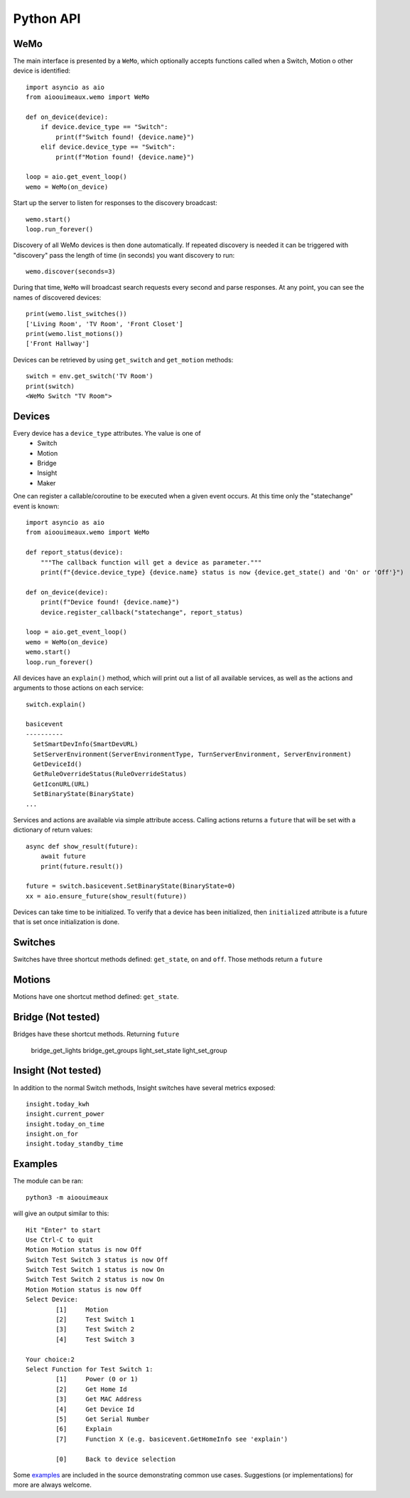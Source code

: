 ===========
Python API
===========

WeMo
-----------
The main interface is presented by a ``WeMo``, which optionally accepts
functions called when a Switch, Motion o other device is identified::

    import asyncio as aio
    from aioouimeaux.wemo import WeMo

    def on_device(device):
        if device.device_type == "Switch":
            print(f"Switch found! {device.name}")
        elif device.device_type == "Switch":
            print(f"Motion found! {device.name}")

    loop = aio.get_event_loop()
    wemo = WeMo(on_device)

Start up the server to listen for responses to the discovery broadcast::

    wemo.start()
    loop.run_forever()

Discovery of all WeMo devices is then done automatically. If repeated discovery
is needed it can be triggered with "discovery" pass the length of time (in seconds)
you want discovery to run::

    wemo.discover(seconds=3)

During that time, ``WeMo`` will broadcast search requests every second
and parse responses. At any point, you can see the names of discovered devices::

    print(wemo.list_switches())
    ['Living Room', 'TV Room', 'Front Closet']
    print(wemo.list_motions())
    ['Front Hallway']

Devices can be retrieved by using ``get_switch`` and ``get_motion`` methods::

    switch = env.get_switch('TV Room')
    print(switch)
    <WeMo Switch "TV Room">

Devices
-------
Every device has a ``device_type`` attributes. Yhe value is one of
    - Switch
    - Motion
    - Bridge
    - Insight
    - Maker

One can register a callable/coroutine to be executed when a given event occurs.
At this time only the "statechange" event is known::

    import asyncio as aio
    from aioouimeaux.wemo import WeMo

    def report_status(device):
        """The callback function will get a device as parameter."""
        print(f"{device.device_type} {device.name} status is now {device.get_state() and 'On' or 'Off'}")

    def on_device(device):
        print(f"Device found! {device.name}")
        device.register_callback("statechange", report_status)

    loop = aio.get_event_loop()
    wemo = WeMo(on_device)
    wemo.start()
    loop.run_forever()

All devices have an ``explain()`` method, which will print out a list of all
available services, as well as the actions and arguments to those actions
on each service::

    switch.explain()

    basicevent
    ----------
      SetSmartDevInfo(SmartDevURL)
      SetServerEnvironment(ServerEnvironmentType, TurnServerEnvironment, ServerEnvironment)
      GetDeviceId()
      GetRuleOverrideStatus(RuleOverrideStatus)
      GetIconURL(URL)
      SetBinaryState(BinaryState)
    ...

Services and actions are available via simple attribute access. Calling actions
returns a ``future`` that will be set with a dictionary of return values::

    async def show_result(future):
        await future
        print(future.result())

    future = switch.basicevent.SetBinaryState(BinaryState=0)
    xx = aio.ensure_future(show_result(future))

Devices can take time to be initialized. To verify that a device has been initialized, then
``initialized`` attribute is a future that is set once initialization is done.

Switches
--------
Switches have three shortcut methods defined: ``get_state``, ``on`` and
``off``. Those methods return a ``future``

Motions
-------
Motions have one shortcut method defined: ``get_state``.

Bridge (Not tested)
------
Bridges have these shortcut methods. Returning ``future``

    bridge_get_lights
    bridge_get_groups
    light_set_state
    light_set_group

Insight (Not tested)
-------
In addition to the normal Switch methods, Insight switches have several metrics
exposed::

    insight.today_kwh
    insight.current_power
    insight.today_on_time
    insight.on_for
    insight.today_standby_time


Examples
--------
The module can be ran::

    python3 -m aioouimeaux

will give an output similar to this::

    Hit "Enter" to start
    Use Ctrl-C to quit
    Motion Motion status is now Off
    Switch Test Switch 3 status is now Off
    Switch Test Switch 1 status is now On
    Switch Test Switch 2 status is now On
    Motion Motion status is now Off
    Select Device:
            [1]     Motion
            [2]     Test Switch 1
            [3]     Test Switch 2
            [4]     Test Switch 3

    Your choice:2
    Select Function for Test Switch 1:
            [1]     Power (0 or 1)
            [2]     Get Home Id
            [3]     Get MAC Address
            [4]     Get Device Id
            [5]     Get Serial Number
            [6]     Explain
            [7]     Function X (e.g. basicevent.GetHomeInfo see 'explain')

            [0]     Back to device selection



Some examples_ are included in the source demonstrating common use cases.
Suggestions (or implementations) for more are always welcome.

.. _examples: https://github.com/frawau/aioouimeaux/tree/master/aioouimeaux/examples

